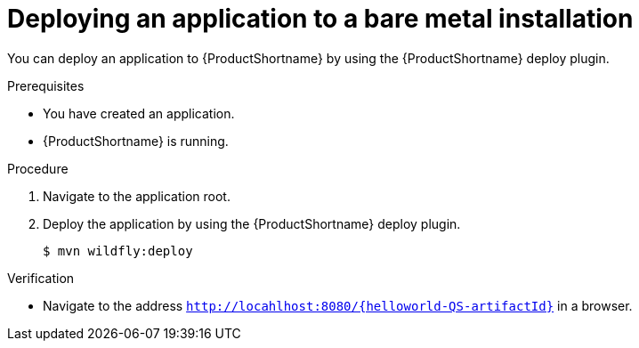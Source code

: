 :_content-type: PROCEDURE

[id="deploying-an-application-to-a-bare-metal-installation_{context}"]
= Deploying an application to a bare metal installation

[role="_abstract"]
You can deploy an application to {ProductShortname} by using the {ProductShortname} deploy plugin.

.Prerequisites

* You have created an application.
* {ProductShortname} is running.

.Procedure

. Navigate to the application root.

. Deploy the application by using the {ProductShortname} deploy plugin.
+
[source,options="nowrap"]
----
$ mvn wildfly:deploy
----

.Verification

* Navigate to the address `http://locahlhost:8080/{helloworld-QS-artifactId}` in a browser.

////
[role="_additional-resources"]
.Additional resources

* This section is optional.
* Provide a bulleted list of links to other closely-related material. These links can include `link:` and `xref:` macros.
* Use an unnumbered bullet (*) if the list includes only one step.
////
